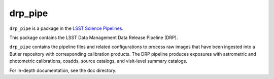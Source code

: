 ########
drp_pipe
########

``drp_pipe`` is a package in the `LSST Science Pipelines <https://pipelines.lsst.io>`_.

This package contains the LSST Data Management Data Release Pipeline (DRP).

``drp_pipe`` contains the pipeline files and related configurations to process raw images that have been ingested into a Butler repository with corresponding calibration products.
The DRP pipeline produces exposures with astrometric and photometric calibrations, coadds, source catalogs, and visit-level summary catalogs.

For in-depth documentation, see the doc directory.
